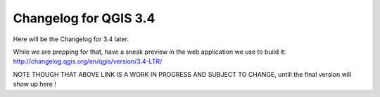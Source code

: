 .. _changelog34:

Changelog for QGIS 3.4
======================

|image1|


.. |image1| image:: images/splash.png

Here will be the Changelog for 3.4 later. 

While we are prepping for that, 
have a sneak preview in the web application we use to build it: http://changelog.qgis.org/en/qgis/version/3.4-LTR/

NOTE THOUGH THAT ABOVE LINK IS A WORK IN PROGRESS AND SUBJECT TO CHANGE, untill the final version will show up here !
